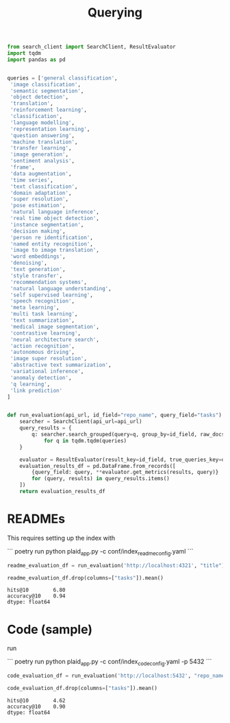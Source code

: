 #+title: Querying


#+BEGIN_SRC python :session querying.org  :exports both
from search_client import SearchClient, ResultEvaluator
import tqdm
import pandas as pd
#+END_SRC

#+RESULTS:

#+BEGIN_SRC python :session querying.org  :exports both
#+END_SRC

#+RESULTS:

#+BEGIN_SRC python :session querying.org  :exports both
queries = ['general classification',
 'image classification',
 'semantic segmentation',
 'object detection',
 'translation',
 'reinforcement learning',
 'classification',
 'language modelling',
 'representation learning',
 'question answering',
 'machine translation',
 'transfer learning',
 'image generation',
 'sentiment analysis',
 'frame',
 'data augmentation',
 'time series',
 'text classification',
 'domain adaptation',
 'super resolution',
 'pose estimation',
 'natural language inference',
 'real time object detection',
 'instance segmentation',
 'decision making',
 'person re identification',
 'named entity recognition',
 'image to image translation',
 'word embeddings',
 'denoising',
 'text generation',
 'style transfer',
 'recommendation systems',
 'natural language understanding',
 'self supervised learning',
 'speech recognition',
 'meta learning',
 'multi task learning',
 'text summarization',
 'medical image segmentation',
 'contrastive learning',
 'neural architecture search',
 'action recognition',
 'autonomous driving',
 'image super resolution',
 'abstractive text summarization',
 'variational inference',
 'anomaly detection',
 'q learning',
 'link prediction'
]


#+END_SRC

#+RESULTS:

#+BEGIN_SRC python :session querying.org  :exports both :async
def run_evaluation(api_url, id_field="repo_name", query_field="tasks"):
    searcher = SearchClient(api_url=api_url)
    query_results = {
        q: searcher.search_grouped(query=q, group_by=id_field, raw_docs_topk=5000)
            for q in tqdm.tqdm(queries)
    }

    evaluator = ResultEvaluator(result_key=id_field, true_queries_key=query_field)
    evaluation_results_df = pd.DataFrame.from_records([
        {query_field: query, **evaluator.get_metrics(results, query)}
        for (query, results) in query_results.items()
    ])
    return evaluation_results_df
#+END_SRC

#+RESULTS:

* READMEs

This requires setting up the index with

```
poetry run python plaid_app.py -c conf/index_readme_config.yaml
```

#+BEGIN_SRC python :session querying.org  :exports both :async
readme_evaluation_df = run_evaluation('http://localhost:4321', "title")
#+END_SRC

#+RESULTS:

#+BEGIN_SRC python :session querying.org  :exports both :async
readme_evaluation_df.drop(columns=["tasks"]).mean()
#+END_SRC

#+RESULTS:
: hits@10        6.80
: accuracy@10    0.94
: dtype: float64

* Code (sample)

run

```
poetry run python plaid_app.py -c conf/index_code_config.yaml -p 5432
```

#+BEGIN_SRC python :session querying.org  :exports both :async
code_evaluation_df = run_evaluation('http://localhost:5432', "repo_name")
#+END_SRC

#+RESULTS:

#+BEGIN_SRC python :session querying.org  :exports both :async
code_evaluation_df.drop(columns=["tasks"]).mean()
#+END_SRC

#+RESULTS:
: hits@10        4.62
: accuracy@10    0.90
: dtype: float64
